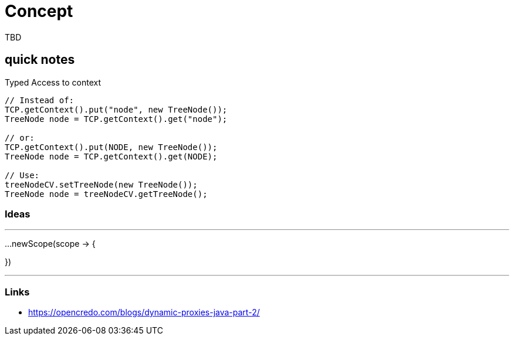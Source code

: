 = Concept

TBD

== quick notes


.Typed Access to context
[source,java]
----
// Instead of:
TCP.getContext().put("node", new TreeNode());
TreeNode node = TCP.getContext().get("node");

// or:
TCP.getContext().put(NODE, new TreeNode());
TreeNode node = TCP.getContext().get(NODE);

// Use:
treeNodeCV.setTreeNode(new TreeNode());
TreeNode node = treeNodeCV.getTreeNode();
----

=== Ideas

---
// instead of .pushContext() use a lambda:
...newScope(scope -> {

})

---

=== Links

- https://opencredo.com/blogs/dynamic-proxies-java-part-2/
